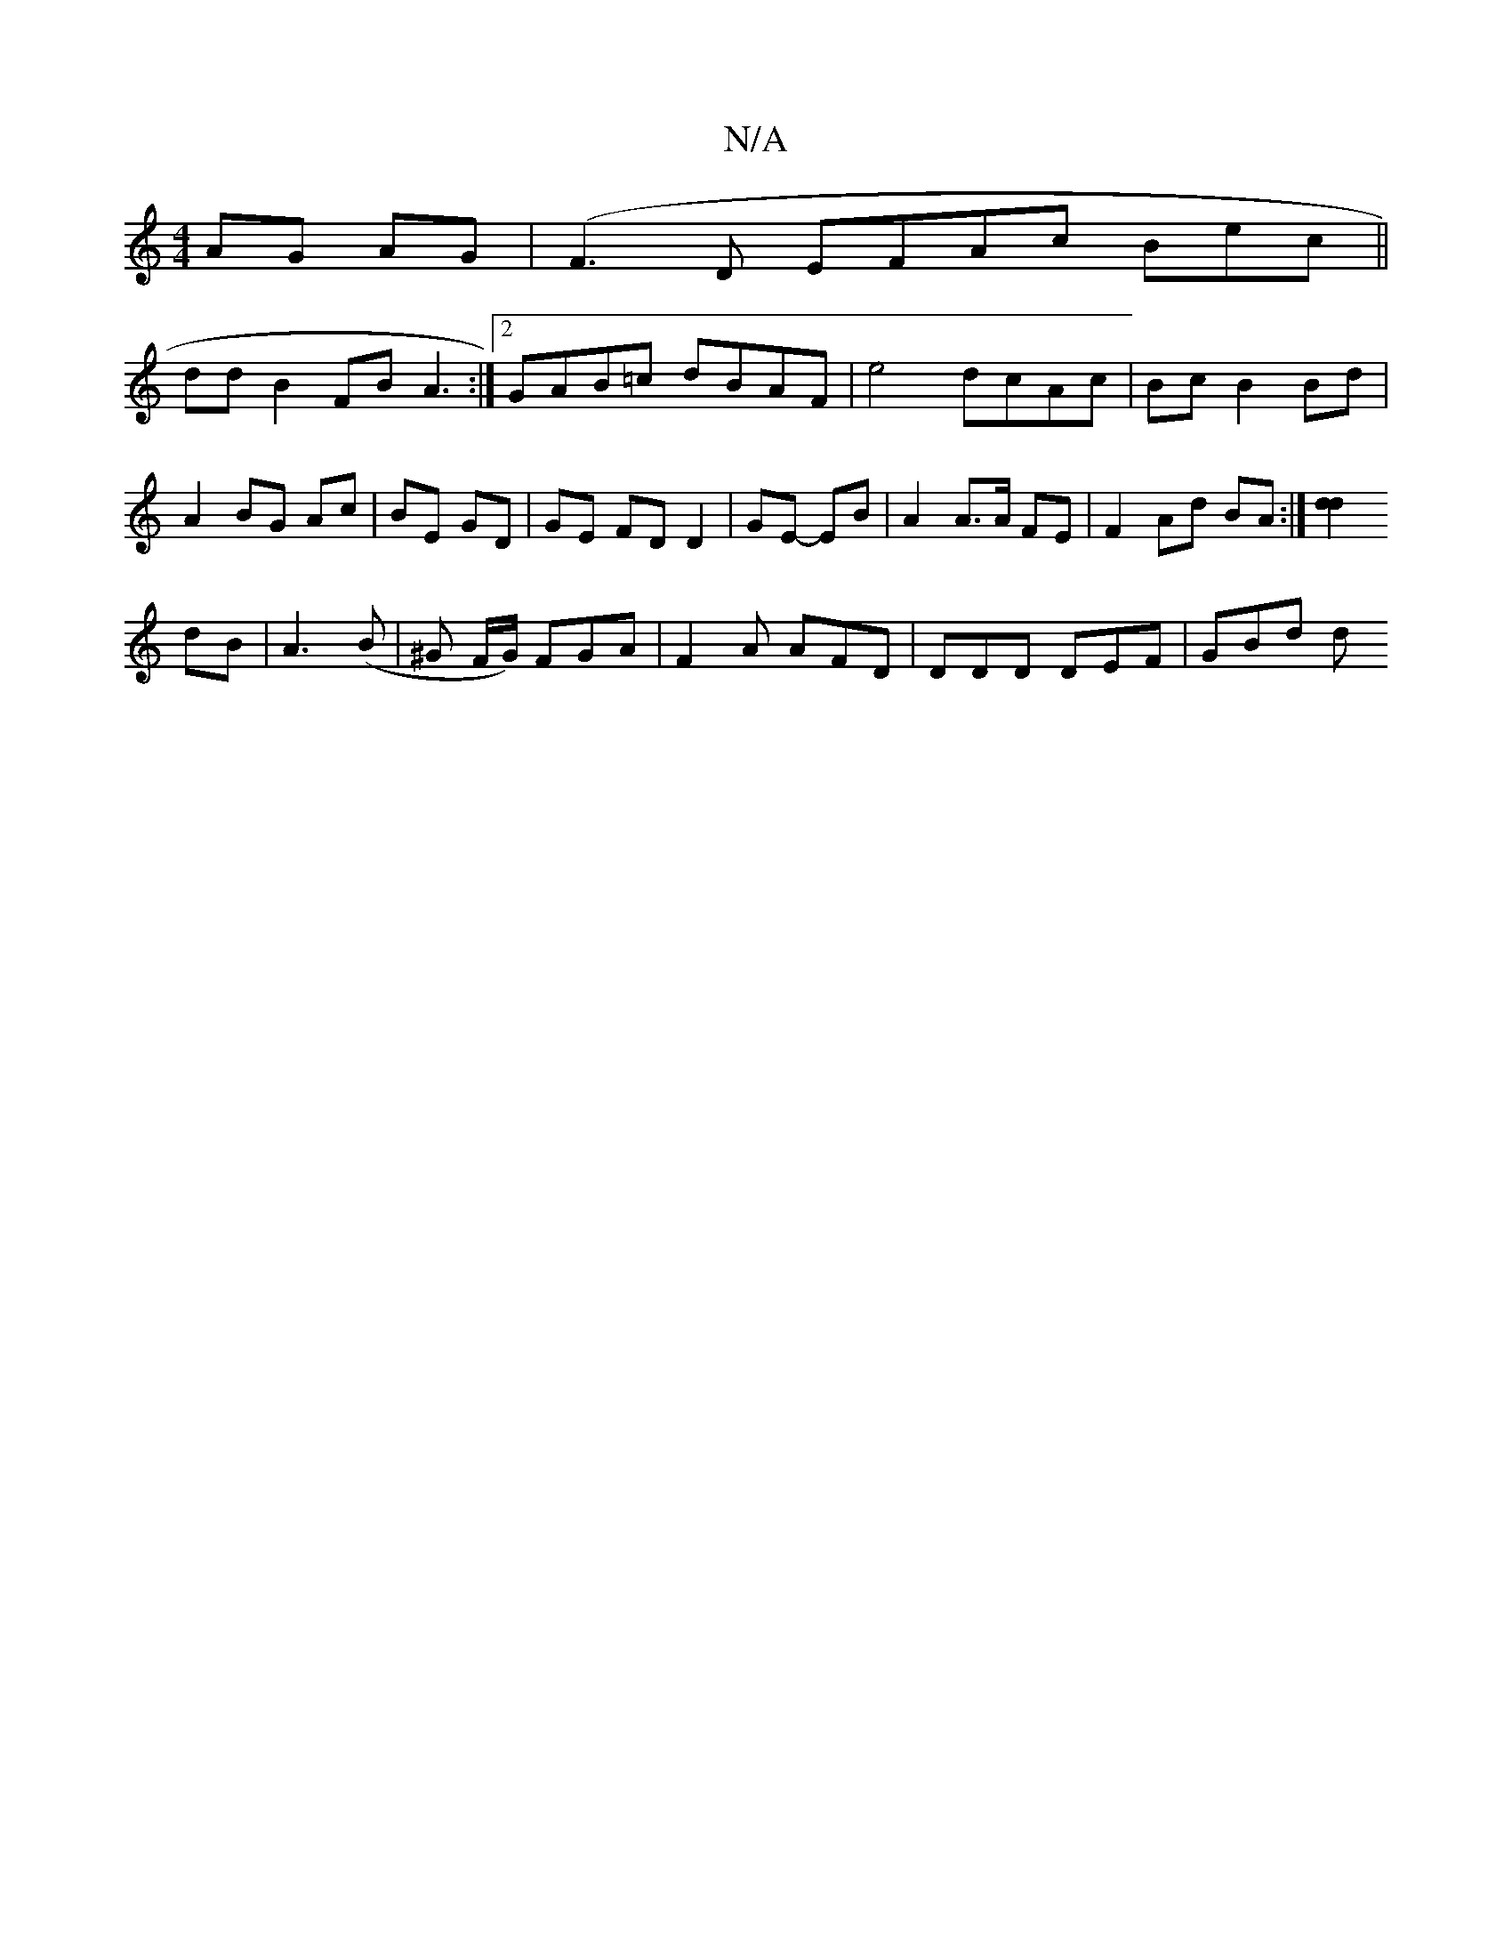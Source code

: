 X:1
T:N/A
M:4/4
R:N/A
K:Cmajor
AG AG | (F3D EFAc 2Bec ||
dd B2 FB A3 :|[2 GAB=c dBAF | e4 dcAc| Bc B2 Bd | A2 BG Ac | BE GD | GE FD D2 | GE- EB | A2 A>A FE | F2 Ad BA :|[d2 d2 :|
dB |A3 (B | ^G F/G/) FGA | F2A AFD | DDD DEF | GBd d